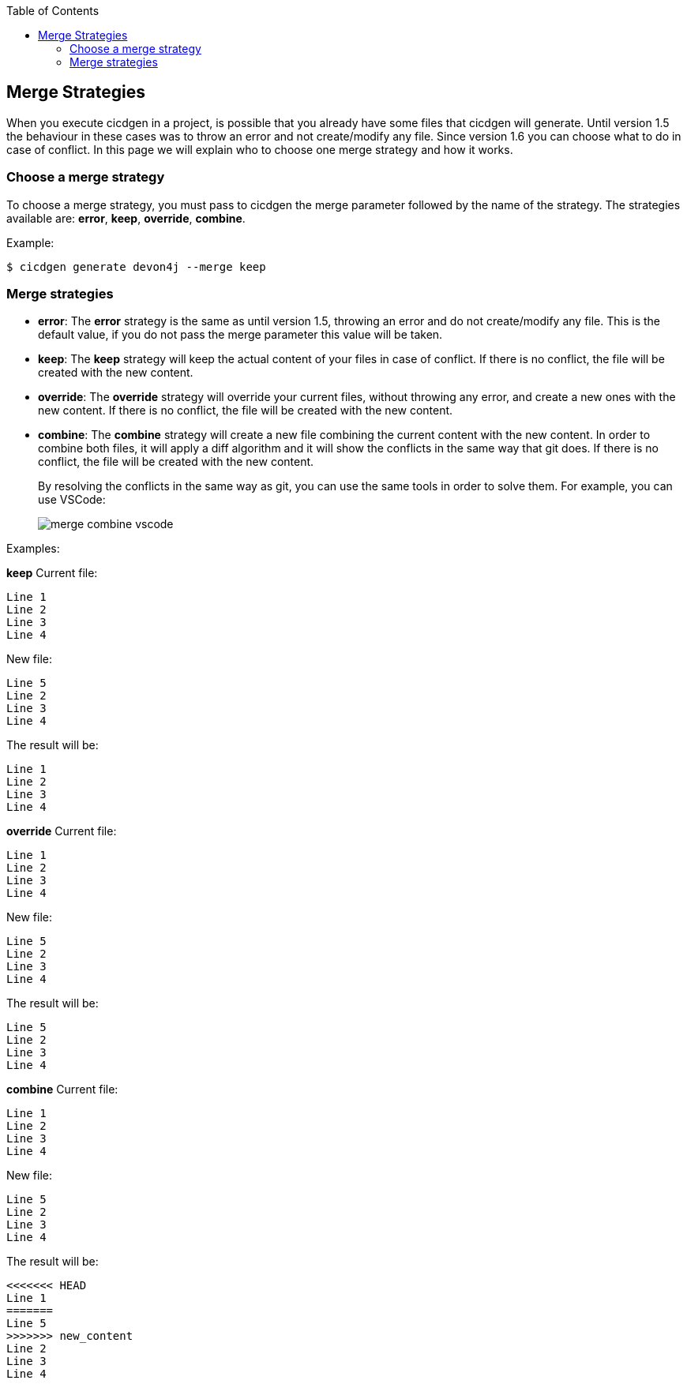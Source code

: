 :toc: macro

ifdef::env-github[]
:tip-caption: :bulb:
:note-caption: :information_source:
:important-caption: :heavy_exclamation_mark:
:caution-caption: :fire:
:warning-caption: :warning:
endif::[]

toc::[]
:idprefix:
:idseparator: -
:reproducible:
:source-highlighter: rouge
:listing-caption: Listing

== Merge Strategies

When you execute cicdgen in a project, is possible that you already have some files that cicdgen will generate. Until version 1.5 the behaviour in these cases was to throw an error and not create/modify any file. Since version 1.6 you can choose what to do in case of conflict. In this page we will explain who to choose one merge strategy and how it works.

=== Choose a merge strategy

To choose a merge strategy, you must pass to cicdgen the merge parameter followed by the name of the strategy. The strategies available are: *error*, *keep*, *override*, *combine*.

Example:
----
$ cicdgen generate devon4j --merge keep
----

=== Merge strategies

* *error*: The *error* strategy is the same as until version 1.5, throwing an error and do not create/modify any file. This is the default value, if you do not pass the merge parameter this value will be taken.
* *keep*: The *keep* strategy will keep the actual content of your files in case of conflict. If there is no conflict, the file will be created with the new content.
* *override*: The *override* strategy will override your current files, without throwing any error, and create a new ones with the new content. If there is no conflict, the file will be created with the new content.
* *combine*: The *combine* strategy will create a new file combining the current content with the new content. In order to combine both files, it will apply a diff algorithm and it will show the conflicts in the same way that git does. If there is no conflict, the file will be created with the new content.
+
By resolving the conflicts in the same way as git, you can use the same tools in order to solve them. For example, you can use VSCode:
+
image:images/merge-combine-vscode.png[]

Examples:

*keep*
Current file:
----
Line 1
Line 2
Line 3
Line 4
----

New file:
----
Line 5
Line 2
Line 3
Line 4
----

The result will be:
----
Line 1
Line 2
Line 3
Line 4
----

*override*
Current file:
----
Line 1
Line 2
Line 3
Line 4
----

New file:
----
Line 5
Line 2
Line 3
Line 4
----

The result will be:
----
Line 5
Line 2
Line 3
Line 4
----

*combine*
Current file:
----
Line 1
Line 2
Line 3
Line 4
----

New file:
----
Line 5
Line 2
Line 3
Line 4
----

The result will be:
----
<<<<<<< HEAD
Line 1
=======
Line 5
>>>>>>> new_content
Line 2
Line 3
Line 4
----
